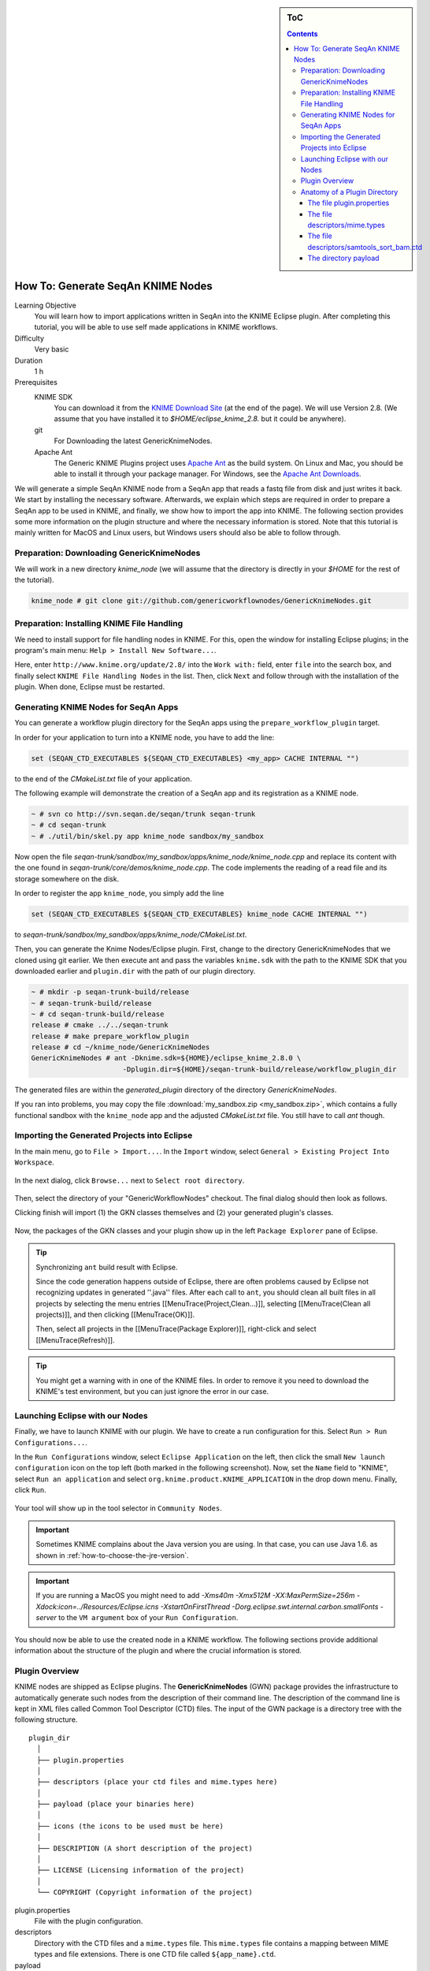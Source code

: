 .. sidebar:: ToC

   .. contents::

.. _how-to-generate-seqan-knime-nodes:

How To: Generate SeqAn KNIME Nodes
==================================

Learning Objective
  You will learn how to import applications written in SeqAn into the KNIME Eclipse plugin.
  After completing this tutorial, you will be able to use self made applications in KNIME workflows.

Difficulty
  Very basic

Duration
  1 h

Prerequisites
  KNIME SDK
    You can download it from the `KNIME Download Site <http://www.knime.org/downloads/overview>`_ (at the end of the page).
    We will use Version 2.8.
    (We assume that you have installed it to *$HOME/eclipse_knime_2.8.* but it could be anywhere).
  git
    For Downloading the latest GenericKnimeNodes.
  Apache Ant
   The Generic KNIME Plugins project uses `Apache Ant <http://ant.apache.org/>`_ as the build system.
   On Linux and Mac, you should be able to install it through your package manager.
   For Windows, see the `Apache Ant Downloads <http://ant.apache.org/bindownload.cgi>`_.

We will generate a simple SeqAn KNIME node from a SeqAn app that reads a fastq file from disk and just writes it back.
We start by installing the necessary software.
Afterwards, we explain which steps are required in order to prepare a SeqAn app to be used in KNIME, and finally, we show how to import the app into KNIME.
The following section provides some more information on the plugin structure and where the necessary information is stored.
Note that this tutorial is mainly written for MacOS and Linux users, but Windows users should also be able to follow through.

Preparation: Downloading GenericKnimeNodes
-------------------------------------------

We will work in a new directory *knime_node* (we will assume that the directory is directly in your *$HOME* for the rest of the tutorial).

.. code-block:: console

   knime_node # git clone git://github.com/genericworkflownodes/GenericKnimeNodes.git

Preparation: Installing KNIME File Handling
-------------------------------------------

We need to install support for file handling nodes in KNIME.
For this, open the window for installing Eclipse plugins; in the program's main menu: ``Help > Install New Software...``.

Here, enter ``http://www.knime.org/update/2.8/`` into the ``Work with:`` field, enter ``file`` into the search box, and finally select ``KNIME File Handling Nodes`` in the list.
Then, click ``Next`` and follow through with the installation of the plugin.
When done, Eclipse must be restarted.

.. figure:: GwnInstallFileHandlingNodes.png

Generating KNIME Nodes for SeqAn Apps
-------------------------------------

You can generate a workflow plugin directory for the SeqAn apps using the ``prepare_workflow_plugin`` target.

In order for your application to turn into a KNIME node, you have to add the line:

.. code-block:: cmake

    set (SEQAN_CTD_EXECUTABLES ${SEQAN_CTD_EXECUTABLES} <my_app> CACHE INTERNAL "")

to the end of the *CMakeList.txt* file of your application.

The following example will demonstrate the creation of a SeqAn app and its registration as a KNIME node.

.. code-block:: console

   ~ # svn co http://svn.seqan.de/seqan/trunk seqan-trunk
   ~ # cd seqan-trunk
   ~ # ./util/bin/skel.py app knime_node sandbox/my_sandbox

Now open the file *seqan-trunk/sandbox/my_sandbox/apps/knime_node/knime_node.cpp* and replace its content with the one found in *seqan-trunk/core/demos/knime_node.cpp*.
The code implements the reading of a read file and its storage somewhere on the disk.

In order to register the app ``knime_node``, you simply add the line

.. code-block:: cmake

    set (SEQAN_CTD_EXECUTABLES ${SEQAN_CTD_EXECUTABLES} knime_node CACHE INTERNAL "")

to *seqan-trunk/sandbox/my_sandbox/apps/knime_node/CMakeList.txt*.

Then, you can generate the Knime Nodes/Eclipse plugin.
First, change to the directory GenericKnimeNodes that we cloned using git earlier.
We then execute ant and pass the variables ``knime.sdk`` with the path to the KNIME SDK that you downloaded earlier and ``plugin.dir`` with the path of our plugin directory.

.. code-block:: console

   ~ # mkdir -p seqan-trunk-build/release
   ~ # seqan-trunk-build/release
   ~ # cd seqan-trunk-build/release
   release # cmake ../../seqan-trunk
   release # make prepare_workflow_plugin
   release # cd ~/knime_node/GenericKnimeNodes
   GenericKnimeNodes # ant -Dknime.sdk=${HOME}/eclipse_knime_2.8.0 \
                         -Dplugin.dir=${HOME}/seqan-trunk-build/release/workflow_plugin_dir

The generated files are within the *generated_plugin* directory of the directory *GenericKnimeNodes*.

If you ran into problems, you may copy the file :download:`my_sandbox.zip <my_sandbox.zip>`, which contains a fully functional sandbox with the ``knime_node`` app and the adjusted *CMakeList.txt* file.
You still have to call *ant* though.

Importing the Generated Projects into Eclipse
---------------------------------------------

In the main menu, go to ``File > Import...``.
In the ``Import`` window, select ``General > Existing Project Into Workspace``.

.. figure:: GwnImport1.png

In the next dialog, click ``Browse...`` next to ``Select root directory``.

.. figure:: GwnImport2.png

Then, select the directory of your "GenericWorkflowNodes" checkout.
The final dialog should then look as follows.

Clicking finish will import (1) the GKN classes themselves and (2) your generated plugin's classes.

.. figure:: GwnImport3.png

Now, the packages of the GKN classes and your plugin show up in the left ``Package Explorer`` pane of Eclipse.

.. figure:: GwnImportDone.png

.. tip::

    Synchronizing ``ant`` build result with Eclipse.

    Since the code generation happens outside of Eclipse, there are often problems caused by Eclipse not recognizing updates in generated ''.java'' files.
    After each call to ``ant``, you should clean all built files in all projects by selecting the menu entries [[MenuTrace(Project,Clean...)]], selecting [[MenuTrace(Clean all projects)]], and then clicking [[MenuTrace(OK)]].

    Then, select all projects in the [[MenuTrace(Package Explorer)]], right-click and select [[MenuTrace(Refresh)]].

.. tip::

    You might get a warning with in one of the KNIME files.
    In order to remove it you need to download the KNIME's test environment, but you can just ignore the error in our case.

Launching Eclipse with our Nodes
--------------------------------

Finally, we have to launch KNIME with our plugin.
We have to create a run configuration for this.
Select ``Run > Run Configurations...``.

In the ``Run Configurations`` window, select ``Eclipse Application`` on the left, then click the small ``New launch configuration`` icon on the top left (both marked in the following screenshot).
Now, set the ``Name`` field to "KNIME", select ``Run an application`` and select ``org.knime.product.KNIME_APPLICATION`` in the drop down menu.
Finally, click ``Run``.

.. figure:: GwnRunConfiguration.png

Your tool will show up in the tool selector in ``Community Nodes``.

.. important::

   Sometimes KNIME complains about the Java version you are using.
   In that case, you can use Java 1.6. as shown in :ref:`how-to-choose-the-jre-version`.

.. important::

   If you are running a MacOS you might need to add *-Xms40m -Xmx512M -XX:MaxPermSize=256m -Xdock:icon=../Resources/Eclipse.icns -XstartOnFirstThread -Dorg.eclipse.swt.internal.carbon.smallFonts -server* to the ``VM argument`` box of your ``Run Configuration``.

You should now be able to use the created node in a KNIME workflow.
The following sections provide additional information about the structure of the plugin and where the crucial information is stored.

Plugin Overview
---------------

KNIME nodes are shipped as Eclipse plugins.
The **GenericKnimeNodes** (GWN) package provides the infrastructure to automatically generate such nodes from the description of their command line.
The description of the command line is kept in XML files called Common Tool Descriptor (CTD) files.
The input of the GWN package is a directory tree with the following structure.

::

    plugin_dir
      │
      ├── plugin.properties
      │
      ├── descriptors (place your ctd files and mime.types here)
      │
      ├── payload (place your binaries here)
      │
      ├── icons (the icons to be used must be here)
      │
      ├── DESCRIPTION (A short description of the project)
      │
      ├── LICENSE (Licensing information of the project)
      │
      └── COPYRIGHT (Copyright information of the project)

plugin.properties
 File with the plugin configuration.

descriptors
 Directory with the CTD files and a ``mime.types`` file.
 This ``mime.types`` file contains a mapping between MIME types and file extensions.
 There is one CTD file called ``${app_name}.ctd``.

payload
 ZIP archives with the binaries are located here.
 This directory has to be present even if the directory is empty.
 Also, you need a file ``binaries.ini`` in this directory which can be empty or contain environment variable definitions as ``name=value`` lines.

icons
 Some icons:
 A file ``category.png`` (15x15 px) for categories in the KNIME tool tree.
 A file ''splash.png' (50x50 px) with an icon to display in the KNIME splash screen.
 One for each app, called ``${app_name}.png``

DESCRIPTION
 A text file with your project's description.

LICENSE
 A file with the license of the project.

COPYRIGHT
 A file with copyright information for the project.

The GWN project provides tools to convert such a plugin directory into an Eclipse plugin.
This plugin can then be launched together with KNIME.
The following picture illustrates the process.

.. figure:: PluginWorkflow.png

Anatomy of a Plugin Directory
-----------------------------

You can download a ZIP archive of the resulting project :download:`from the attached file workflow_plugin_dir.zip <workflow_plugin_dir.zip>`.
We will ignore the contents of ``icons``, ``DESCRIPTION``, ``LICENSE``, and ``COPYRIGHT`` here.
You can see all relevant details by inspecting the ZIP archive.

The file plugin.properties
^^^^^^^^^^^^^^^^^^^^^^^^^^

The content of the file plugin.properties is as follows:

.. code-block:: ini

    # the package of the plugin
    pluginPackage=de.seqan

    # the name of the plugin
    pluginName=SeqAn

    # the version of the plugin
    pluginVersion=1.5.0.201309051220

    # the path (starting from KNIMEs Community Nodes node)
    nodeRepositoyRoot=community

    executor=com.genericworkflownodes.knime.execution.impl.LocalToolExecutor
    commandGenerator=com.genericworkflownodes.knime.execution.impl.CLICommandGenerator

When creating your own plugin directory, you only have to update the first three properties:

pluginPackage
 A Java package path to use for the Eclipse package.

pluginName
 A CamelCase name of the plugin.

pluginVersion
 Version of the Eclipse plugin.

The file descriptors/mime.types
^^^^^^^^^^^^^^^^^^^^^^^^^^^^^^^

The contents of the file is as shown below.
Each line contains the definition of a `MIME type <http://en.wikipedia.org/wiki/Internet_media_type>`_.
The name of the mime type is followed (separated by a space) by the file extensions associated with the file type.
There may be no ambiguous mappings, i.e. giving the extension for both ``application/x-fasta`` and ``application/x-fastq``.

::

    application/x-fasta fa fasta
    application/x-fastq fq fastq
    application/x-sam sam
    application/x-bam bam

The file descriptors/samtools_sort_bam.ctd
^^^^^^^^^^^^^^^^^^^^^^^^^^^^^^^^^^^^^^^^^^^^

This file descripes the SortBam tool for sorting BAM files.
We do not describe the files ``descriptors/samtools_sam_to_bam.ctd`` and ``descriptors/samtools_bam_to_sam.ctd`` in the same detail as you can interpolate from here.

.. code-block:: xml

   <?xml version="1.0" encoding="UTF-8"?>
   <tool name="KnimeNode" version="0.1" docurl="http://www.seqan.de" category="" >
           <executableName>knime_node</executableName>
           <description>This is a very simple KNIME node providing an input and output port.</description>
           <manual>This is a very simple KNIME node providing an input and output port. The code should be modified such that the node does something useful
   </manual>
           <cli>
                   <clielement optionIdentifier="--write-ctd-file-ext" isList="false">
                           <mapping referenceName="knime_node.write-ctd-file-ext" />
                   </clielement>
                   <clielement optionIdentifier="--arg-1-file-ext" isList="false">
                           <mapping referenceName="knime_node.arg-1-file-ext" />
                   </clielement>
                   <clielement optionIdentifier="--outputFile" isList="false">
                           <mapping referenceName="knime_node.outputFile" />
                   </clielement>
                   <clielement optionIdentifier="--outputFile-file-ext" isList="false">
                           <mapping referenceName="knime_node.outputFile-file-ext" />
                   </clielement>
                   <clielement optionIdentifier="--quiet" isList="false">
                           <mapping referenceName="knime_node.quiet" />
                   </clielement>
                   <clielement optionIdentifier="--verbose" isList="false">
                           <mapping referenceName="knime_node.verbose" />
                   </clielement>
                   <clielement optionIdentifier="--very-verbose" isList="false">
                           <mapping referenceName="knime_node.very-verbose" />
                   </clielement>
                   <!-- Following clielements are arguments. You should consider providing a help text to ease understanding. -->
                   <clielement optionIdentifier="" isList="false">
                           <mapping referenceName="knime_node.argument-0" />
                   </clielement>
           </cli>
           <PARAMETERS version="1.6.2" xsi:noNamespaceSchemaLocation="http://open-ms.sourceforge.net/schemas/Param_1_6_2.xsd" xmlns:xsi="http://www.w3.org/2001/XMLSchema-instance">
                   <NODE name="knime_node" description="This is a very simple KNIME node providing an input and output port.">
                           <ITEM name="write-ctd-file-ext" value="" type="string" description="Override file extension for --write-ctd" required="false" advanced="true" tags="file-ext-override,gkn-ignore" />
                           <ITEM name="arg-1-file-ext" value="" type="string" description="Override file extension for argument 1" restrictions="fastq,fq" required="false" advanced="true" tags="file-ext-override" />
                           <ITEM name="outputFile" value="result.fastq" type="output-file" description="Name of the multi-FASTA output." supported_formats="*.fastq,*.fq" required="false" advanced="false" />
                           <ITEM name="outputFile-file-ext" value="" type="string" description="Override file extension for --outputFile" restrictions="fastq,fq" required="false" advanced="true" tags="file-ext-override,gkn-ignore" />
                           <ITEM name="quiet" value="false" type="string" description="Set verbosity to a minimum." restrictions="true,false" required="false" advanced="false" />
                           <ITEM name="verbose" value="false" type="string" description="Enable verbose output." restrictions="true,false" required="false" advanced="false" />
                           <ITEM name="very-verbose" value="false" type="string" description="Enable very verbose output." restrictions="true,false" required="false" advanced="false" />
                           <ITEM name="argument-0" value="" type="input-file" description="" supported_formats="*.fastq,*.fq" required="true" advanced="false" />
                   </NODE>
           </PARAMETERS>
   </tool>

Here is a description of the tags and the attributes:

/tool
  The root tag.

/tool@name
  The CamelCase name of the tool as shown in KNIME and part of the class name.
/tool@version
  The version of the tool.
/toll@category
  The path to the tool's category.
/tool/executableName
  The name of the executable in the payload ZIP's ``bin`` dir.
/tool/description
  Description of the tool.
/tool/manual
  Long description for the tool.
/tool/docurl
  URL to the tool's documentation.
/tool/cli
  Container for the ``<clielement>`` tags.
  These tags describe the command line options and arguments of the tool.
  The command line options and arguments can be mapped to parameters which are configurable through the UI.
  The parameters are stored in ``/tool/PARAMETERS``
/tool/cli/clielement
  There is one entry for each command line argument and option.
/tool/cli/clielement@optionIdentifier
  The identifier of the option on the command line.
  For example, for the ``-l``` option of ``ls``, this is ``-l``.
/tool/cli/clielement@isList
  Whether or not the parameter is a list and multiple values are possible.
  One of ``true`` and ``false``.
/tool/cli/clielement/mapping
  Provides the mapping between a CLI element and a PARAMETER.
/tool/cli/clielement/mapping@referenceName
  The path of the parameter.
  The parameters ``<ITEM>``\ s in ``/tool/PARAMETERS`` are stored in nested ``<NODE>`` tags and this gives the path to the specific parameter.
/tool/PARAMETERS
  Container for the ``<NODE>`` and ``<ITEM>`` tags.
  The ``<PARAMETERS>`` tag is in a diferent namespace and provides its own XSI.
/tool/PARAMETERS@version
  Format version of the ``<PARAMETERS>`` section.
/tool/PARAMETERS/.../NODE
  A node in the parameter tree.
  You can use such nodes to organize the parameters in a hierarchical fashion.
/tool/PARAMETERS/.../NODE@advanced
  Boolean that marks an option as advanced.
/tool/PARAMETERS/.../NODE@name
  Name of the parameter section.
/tool/PARAMETERS/.../NODE@description
  Documentation of the parameter section.
/tool/PARAMETERS/.../ITEM
  Description of one command line option or argument.
/tool/PARAMETERS/.../ITEM@name
  Name of the option.
/tool/PARAMETERS/.../ITEM@value
  Default value of the option.
  When a default value is given, it is passed to the program, regardless of whether the user touched the default value or not.
/tool/PARAMETERS/.../ITEM@type
  Type of the parameter.
  Can be one of ``string``, ``int``, ``double``, ``input-file``, ``output-path``, ``input-prefix``, or ``output-prefix``.
  Booleans are encoded as ``string`` with the ``restrictions`` attribute set to ``"true,false"``.
/tool/PARAMETERS/.../ITEM@required
  Boolean that states whether the parameter is required or not.
/tool/PARAMETERS/.../ITEM@description
  Documentation for the user.
/tool/PARAMETERS/.../ITEM@supported_formats
  A list of supported file formats.
  Example: ``"*.bam,*.sam"``.
/tool/PARAMETERS/.../ITEM@restrictions
  In case of ``int`` or ``double`` types, the restrictions have the form ``min:``, ``:max``, ``min:max`` and give the smallest and/or largest number a value can have.
  In the case of ``string`` types, restrictions gives the list of allowed values, e.g. ``one,two,three``.
  If the type is ``string`` and the restriction field equals ``"true,false"``, then the parameter is a boolean and set in case ``true`` is selected in the GUI.
  A good example for this would be the ``-l`` flag of the ``ls`` program.

.. tip:: 

    If a ``<clielement>`` does provides an empty ``optionIdentifier`` then it is a positional argument without a flag (examples for parameters with flags are ``-n 1``, ``--number 1``).

    If a ``<clielement>`` does not provide a ``<mapping>`` then it is passed regardless of whether has been configured or not.

The ``samtools_sort_bam`` tool from above does not provide any configurable options but only two arguments.
These are by convention called ``argument-0`` and ``argument-1`` but could have any name.

Also, we always call the program with ``view -f`` as the first two command line arguments since we do not provide a mapping for these arguments.

The directory payload
^^^^^^^^^^^^^^^^^^^^^

The directory ``payload`` contains ZIP files with the executable tool binaries.
There is one ZIP file for each platform (Linux, Windows, and Mac Os X) and each architecture (32 bit and 64 bit).
The names of the files are ``binaries_${plat}_${arch}.zip`` where ``${plat}`` is one of ``lnx``, ``win``, or ``mac``, and ``${arch}`` is one of ``32`` and ``64``.

Each ZIP file contains a directory ``/bin`` which is used as the search path for the binary given by ``<executableName>``.
Also, it provides an INI file ``/binaries.ini`` which can be used to define environment variables to set before executing any tools.

The ZIP file can also provide other files in directories such as ``/share``.
